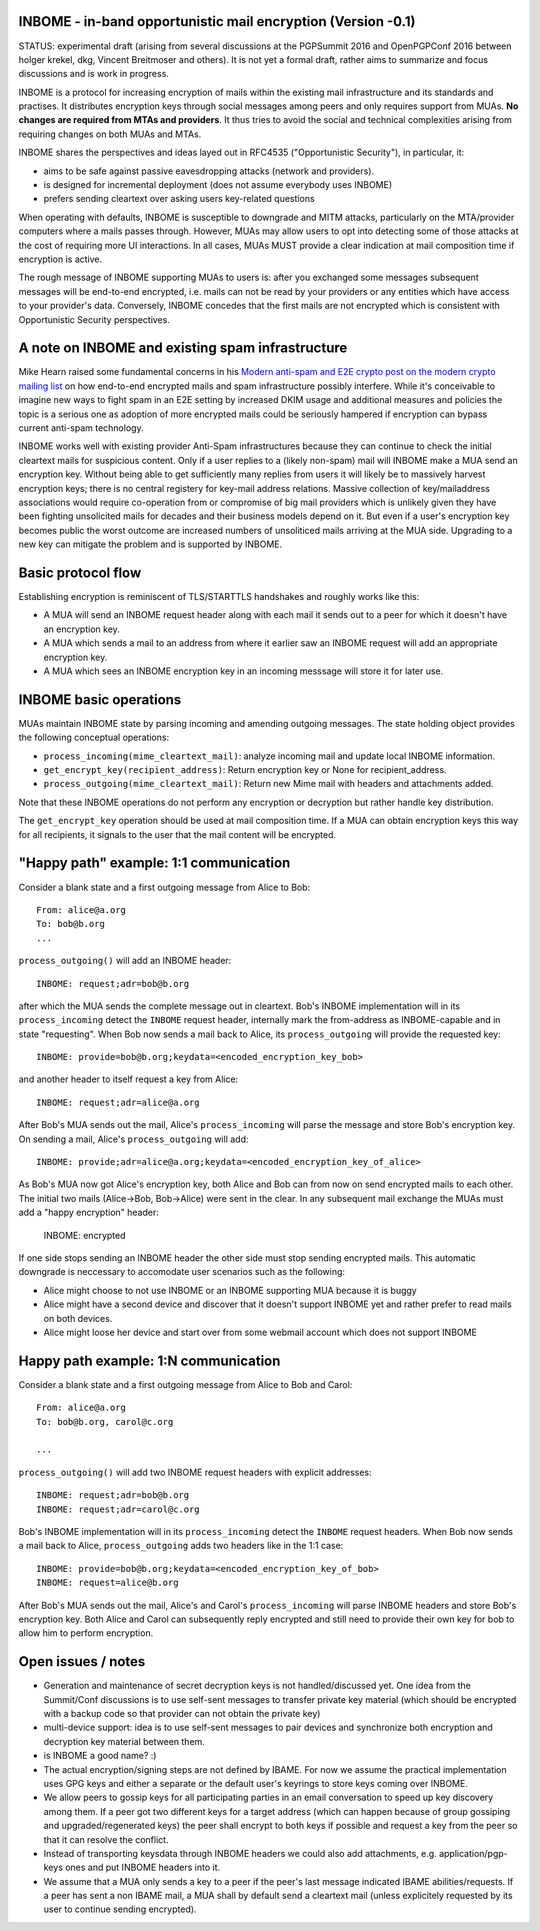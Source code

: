 
INBOME - in-band opportunistic mail encryption (Version -0.1)
--------------------------------------------------------------

STATUS: experimental draft (arising from several discussions at the PGPSummit 2016 and OpenPGPConf 2016 between holger krekel, dkg, Vincent Breitmoser and others).  It is not yet a formal draft, rather aims to summarize and focus discussions and is work in progress.

INBOME is a protocol for increasing encryption of mails within the existing mail infrastructure and its standards and practises. It distributes encryption keys through social messages among peers and only requires support from MUAs.  **No changes are required from MTAs and providers**. It thus tries to avoid the social and technical complexities arising from requiring changes on both MUAs and MTAs.

INBOME shares the perspectives and ideas layed out in RFC4535 ("Opportunistic Security"), in particular, it:

- aims to be safe against passive eavesdropping attacks (network and providers).

- is designed for incremental deployment (does not assume everybody uses INBOME)

- prefers sending cleartext over asking users key-related questions

When operating with defaults, INBOME is susceptible to downgrade and MITM attacks, particularly on the MTA/provider computers where a mails passes through.  However, MUAs may allow users to opt into detecting some of those attacks at the cost of requiring more UI interactions. In all cases, MUAs MUST provide a clear indication at mail composition time if encryption is active.

The rough message of INBOME supporting MUAs to users is: after you exchanged some messages subsequent messages will be end-to-end encrypted, i.e. mails can not be read by your providers or any entities which have access to your provider's data. Conversely, INBOME concedes that the first mails are not encrypted which is consistent with Opportunistic Security perspectives.

A note on INBOME and existing spam infrastructure
----------------------------------------------------------

Mike Hearn raised some fundamental concerns in his `Modern anti-spam and E2E crypto post on the modern crypto mailing list <https://moderncrypto.org/mail-archive/messaging/2014/000780.html>`_ on how end-to-end encrypted mails and spam infrastructure possibly interfere.  While it's conceivable to imagine new ways to fight spam in an E2E setting by increased DKIM usage and additional measures and policies the topic is a serious one as adoption of more encrypted mails could be seriously hampered if encryption can bypass current anti-spam technology.

INBOME works well with existing provider Anti-Spam infrastructures because they can continue to check the initial cleartext mails for suspicious content. Only if a user replies to a (likely non-spam) mail will INBOME make a MUA send an encryption key.  Without being able to get sufficiently many replies from users it will likely be to massively harvest encryption keys; there is no central registery for key-mail address relations.  Massive collection of key/mailaddress associations would require co-operation from or compromise of big mail providers which is unlikely given they have been fighting unsolicited mails for decades and their business models depend on it. But even if a user's encryption key becomes public the worst outcome are increased numbers of unsoliticed mails arriving at the MUA side. Upgrading to a new key can mitigate the problem and is supported by INBOME.


Basic protocol flow
---------------------------------

Establishing encryption is reminiscent of TLS/STARTTLS handshakes and roughly works like this:

- A MUA will send an INBOME request header along with each mail it sends out to a peer for which it doesn't have an encryption key.

- A MUA which sends a mail to an address from where it earlier saw an INBOME
  request will add an appropriate encryption key.

- A MUA which sees an INBOME encryption key in an incoming messsage will store
  it for later use.


INBOME basic operations
-------------------------------

MUAs maintain INBOME state by parsing incoming and amending outgoing messages. The state holding object provides the following conceptual operations:

- ``process_incoming(mime_cleartext_mail)``: analyze incoming mail and update local INBOME information.

- ``get_encrypt_key(recipient_address)``: Return encryption key or None for recipient_address.

- ``process_outgoing(mime_cleartext_mail)``: Return new Mime mail with headers and attachments added.

Note that these INBOME operations do not perform any encryption or decryption but rather handle key distribution.

The ``get_encrypt_key`` operation should be used at mail composition time.  If a MUA can obtain encryption keys this way for all recipients, it signals to the user that the mail content will be encrypted.

"Happy path" example: 1:1 communication
------------------------------------------

Consider a blank state and a first outgoing message from Alice to Bob::

    From: alice@a.org
    To: bob@b.org
    ...

``process_outgoing()`` will add an INBOME header::

    INBOME: request;adr=bob@b.org

after which the MUA sends the complete message out in cleartext.  Bob's INBOME implementation will in its ``process_incoming`` detect the ``INBOME`` request header, internally mark the from-address as INBOME-capable and in state "requesting".  When Bob now sends a mail back to Alice, its ``process_outgoing`` will provide the requested key::

    INBOME: provide=bob@b.org;keydata=<encoded_encryption_key_bob>

and another header to itself request a key from Alice::

    INBOME: request;adr=alice@a.org

After Bob's MUA sends out the mail, Alice's ``process_incoming`` will parse the message and store Bob's encryption key.  On sending a mail, Alice's ``process_outgoing`` will add::

    INBOME: provide;adr=alice@a.org;keydata=<encoded_encryption_key_of_alice>

As Bob's MUA now got Alice's encryption key, both Alice and Bob can from now on send encrypted mails to each other.  The initial two mails (Alice->Bob, Bob->Alice) were sent in the clear.  In any subsequent mail exchange the MUAs must add a "happy encryption" header:

    INBOME: encrypted

If one side stops sending an INBOME header the other side must stop sending encrypted mails. This automatic downgrade is neccessary to accomodate user scenarios such as the following:

- Alice might choose to not use INBOME or an INBOME supporting MUA because it is buggy

- Alice might have a second device and discover that it doesn't support INBOME yet and rather prefer to read mails on both devices.

- Alice might loose her device and start over from some webmail account which does not support INBOME


Happy path example: 1:N communication
------------------------------------------

Consider a blank state and a first outgoing message from Alice to Bob and Carol::

    From: alice@a.org
    To: bob@b.org, carol@c.org

    ...

``process_outgoing()`` will add two INBOME request headers with explicit addresses::

    INBOME: request;adr=bob@b.org
    INBOME: request;adr=carol@c.org

Bob's INBOME implementation will in its ``process_incoming`` detect the ``INBOME`` request headers.  When Bob now sends a mail back to Alice, ``process_outgoing`` adds two headers like in the 1:1 case::

    INBOME: provide=bob@b.org;keydata=<encoded_encryption_key_of_bob>
    INBOME: request=alice@b.org

After Bob's MUA sends out the mail, Alice's and Carol's ``process_incoming`` will parse INBOME headers and store Bob's encryption key.  Both Alice and Carol can subsequently reply encrypted and still need to provide their own key for bob to allow him to perform encryption.


Open issues / notes
-------------------------

- Generation and maintenance of secret decryption keys is not handled/discussed yet.  One idea from the Summit/Conf discussions is to use self-sent messages to transfer private key material (which should be encrypted with a backup code so that provider can not obtain the private key)

- multi-device support: idea is to use self-sent messages to pair devices and synchronize both encryption and decryption key material between them.

- is INBOME a good name? :)

- The actual encryption/signing steps are not defined by IBAME.  For now we assume the practical implementation uses GPG keys and either a separate or the default user's keyrings to store keys coming over INBOME.

- We allow peers to gossip keys for all participating parties in an email conversation to speed up key discovery among them.  If a peer got two different keys for a target address (which can happen because of group gossiping and upgraded/regenerated keys) the peer shall encrypt to both keys if possible and request a key from the peer so that it can resolve the conflict.

- Instead of transporting keysdata through INBOME headers we could also add attachments, e.g. application/pgp-keys ones and put INBOME headers into it.

- We assume that a MUA only sends a key to a peer if the peer's last message indicated IBAME abilities/requests.  If a peer has sent a non IBAME mail, a MUA shall by default send a cleartext mail (unless explicitely requested by its user to continue sending encrypted).
